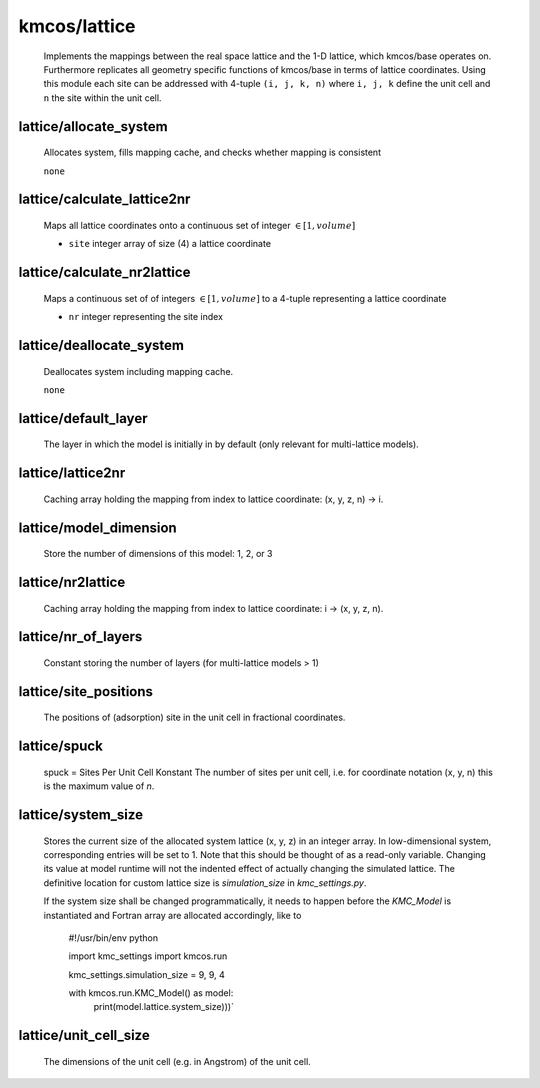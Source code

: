 kmcos/lattice
^^^^^^^^^^^^^^^^^^^^^^^^^^^^^^^^^^^^^^^^

    Implements the mappings between the real space lattice
    and the 1-D lattice, which kmcos/base operates on.
    Furthermore replicates all geometry specific functions of kmcos/base
    in terms of lattice coordinates.
    Using this module each site can be addressed with 4-tuple
    ``(i, j, k, n)`` where ``i, j, k`` define the unit cell and
    ``n`` the site within the unit cell.

lattice/allocate_system
""""""""""""""""""""""""""""""""""""""""""""""""""
    Allocates system, fills mapping cache, and
    checks whether mapping is consistent

    ``none``

lattice/calculate_lattice2nr
""""""""""""""""""""""""""""""""""""""""""""""""""
    Maps all lattice coordinates onto a continuous
    set of integer :math:`\in [1,volume]`

    - ``site`` integer array of size (4) a lattice coordinate

lattice/calculate_nr2lattice
""""""""""""""""""""""""""""""""""""""""""""""""""
    Maps a continuous set of
    of integers :math:`\in [1,volume]` to a
    4-tuple representing a lattice coordinate

    - ``nr`` integer representing the site index

lattice/deallocate_system
""""""""""""""""""""""""""""""""""""""""""""""""""
    Deallocates system including mapping cache.

    ``none``

lattice/default_layer
""""""""""""""""""""""""""""""""""""""""""""""""""
   The layer in which the model is initially in by default (only relevant for multi-lattice models).

lattice/lattice2nr
""""""""""""""""""""""""""""""""""""""""""""""""""
   Caching array holding the mapping from index to lattice
   coordinate:  (x, y, z, n) -> i.

lattice/model_dimension
""""""""""""""""""""""""""""""""""""""""""""""""""
   Store the number of dimensions of this model: 1, 2, or 3

lattice/nr2lattice
""""""""""""""""""""""""""""""""""""""""""""""""""
   Caching array holding the mapping from index to lattice
   coordinate: i -> (x, y, z, n).

lattice/nr_of_layers
""""""""""""""""""""""""""""""""""""""""""""""""""
   Constant storing the number of layers (for multi-lattice models > 1)

lattice/site_positions
""""""""""""""""""""""""""""""""""""""""""""""""""
   The positions of (adsorption) site in the unit cell in
   fractional coordinates.

lattice/spuck
""""""""""""""""""""""""""""""""""""""""""""""""""
   spuck = Sites Per Unit Cell Konstant
   The number of sites per unit cell, i.e. for coordinate
   notation (x, y, n) this is the maximum value of `n`.

lattice/system_size
""""""""""""""""""""""""""""""""""""""""""""""""""
   Stores the current size of the allocated system lattice (x, y, z)
   in an integer array. In low-dimensional system, corresponding entries will be set to 1.
   Note that this should be thought of as a read-only variable. Changing its value at model
   runtime will not the indented effect of actually changing the simulated lattice.
   The definitive location for custom lattice size is `simulation_size` in `kmc_settings.py`.

   If the system size shall be changed programmatically, it needs to happen before the `KMC_Model`
   is instantiated and Fortran array are allocated accordingly, like to

       #!/usr/bin/env python

       import kmc_settings
       import kmcos.run

       kmc_settings.simulation_size = 9, 9, 4

       with kmcos.run.KMC_Model() as model:
           print(model.lattice.system_size)))`

lattice/unit_cell_size
""""""""""""""""""""""""""""""""""""""""""""""""""
   The dimensions of the unit cell (e.g. in Angstrom) of the
   unit cell.
